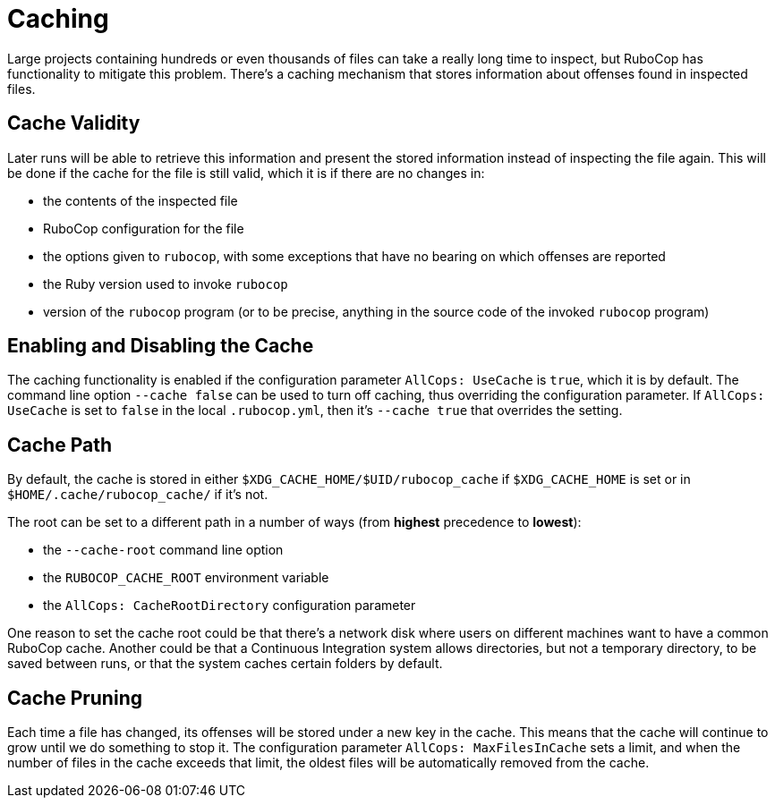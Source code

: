 = Caching

Large projects containing hundreds or even thousands of files can take
a really long time to inspect, but RuboCop has functionality to
mitigate this problem. There's a caching mechanism that stores
information about offenses found in inspected files.

== Cache Validity

Later runs will be able to retrieve this information and present the
stored information instead of inspecting the file again. This will be
done if the cache for the file is still valid, which it is if there
are no changes in:

* the contents of the inspected file
* RuboCop configuration for the file
* the options given to `rubocop`, with some exceptions that have no
bearing on which offenses are reported
* the Ruby version used to invoke `rubocop`
* version of the `rubocop` program (or to be precise, anything in the
source code of the invoked `rubocop` program)

== Enabling and Disabling the Cache

The caching functionality is enabled if the configuration parameter
`AllCops: UseCache` is `true`, which it is by default. The command
line option `--cache false` can be used to turn off caching, thus
overriding the configuration parameter. If `AllCops: UseCache` is set
to `false` in the local `.rubocop.yml`, then it's `--cache true` that
overrides the setting.

== Cache Path

By default, the cache is stored in either
`$XDG_CACHE_HOME/$UID/rubocop_cache` if `$XDG_CACHE_HOME` is set or in
`$HOME/.cache/rubocop_cache/` if it's not.

The root can be set to a different path in a number of ways (from
**highest** precedence to **lowest**):

* the `--cache-root` command line option
* the `RUBOCOP_CACHE_ROOT` environment variable
* the `AllCops: CacheRootDirectory` configuration parameter

One reason to set the cache root could be that there's a network disk
where users on different machines want to have a common RuboCop cache.
Another could be that a Continuous Integration system allows
directories, but not a temporary directory, to be saved between runs,
or that the system caches certain folders by default.

== Cache Pruning

Each time a file has changed, its offenses will be stored under a new
key in the cache. This means that the cache will continue to grow
until we do something to stop it. The configuration parameter
`AllCops: MaxFilesInCache` sets a limit, and when the number of files
in the cache exceeds that limit, the oldest files will be automatically
removed from the cache.
